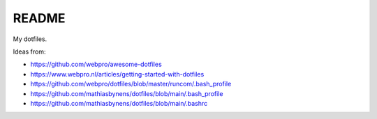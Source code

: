 ======
README
======

My dotfiles.

Ideas from:

* https://github.com/webpro/awesome-dotfiles
* https://www.webpro.nl/articles/getting-started-with-dotfiles
* https://github.com/webpro/dotfiles/blob/master/runcom/.bash_profile
* https://github.com/mathiasbynens/dotfiles/blob/main/.bash_profile
* https://github.com/mathiasbynens/dotfiles/blob/main/.bashrc
